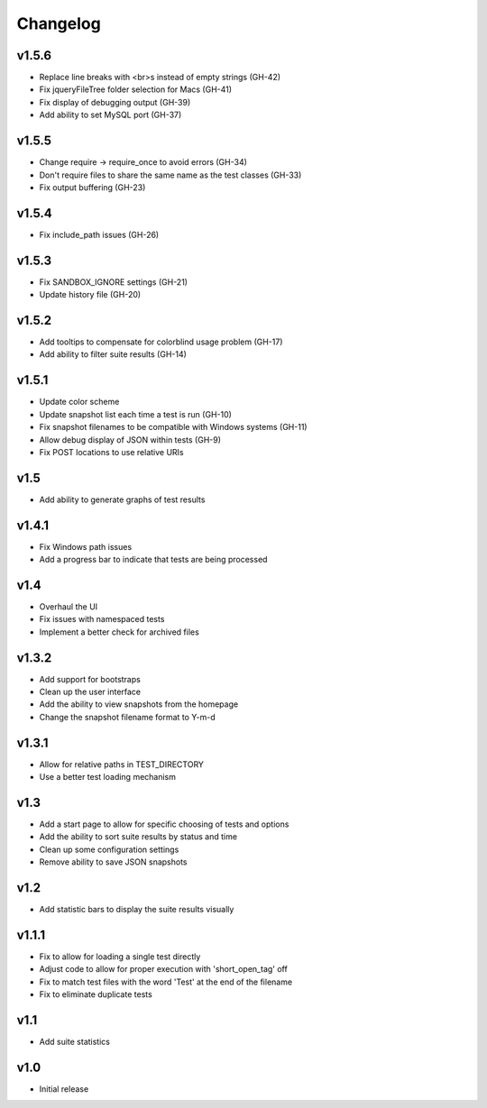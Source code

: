 Changelog
=========

v1.5.6
------

* Replace line breaks with <br>s instead of empty strings (GH-42)
* Fix jqueryFileTree folder selection for Macs (GH-41)
* Fix display of debugging output (GH-39)
* Add ability to set MySQL port (GH-37)

v1.5.5
------

* Change require -> require_once to avoid errors (GH-34)
* Don't require files to share the same name as the test classes (GH-33)
* Fix output buffering (GH-23)

v1.5.4
------

* Fix include_path issues (GH-26)

v1.5.3
------

* Fix SANDBOX_IGNORE settings (GH-21)
* Update history file (GH-20)

v1.5.2
------

* Add tooltips to compensate for colorblind usage problem (GH-17)
* Add ability to filter suite results (GH-14)

v1.5.1
------

* Update color scheme
* Update snapshot list each time a test is run (GH-10)
* Fix snapshot filenames to be compatible with Windows systems (GH-11)
* Allow debug display of JSON within tests (GH-9)
* Fix POST locations to use relative URIs

v1.5
----

* Add ability to generate graphs of test results

v1.4.1
------

* Fix Windows path issues
* Add a progress bar to indicate that tests are being processed

v1.4
----

* Overhaul the UI
* Fix issues with namespaced tests
* Implement a better check for archived files


v1.3.2
------

* Add support for bootstraps
* Clean up the user interface
* Add the ability to view snapshots from the homepage
* Change the snapshot filename format to Y-m-d

v1.3.1
------

* Allow for relative paths in TEST_DIRECTORY
* Use a better test loading mechanism

v1.3
----

* Add a start page to allow for specific choosing of tests and options
* Add the ability to sort suite results by status and time
* Clean up some configuration settings
* Remove ability to save JSON snapshots

v1.2
----

* Add statistic bars to display the suite results visually

v1.1.1
------

* Fix to allow for loading a single test directly
* Adjust code to allow for proper execution with 'short_open_tag' off
* Fix to match test files with the word 'Test' at the end of the filename
* Fix to eliminate duplicate tests

v1.1
----

* Add suite statistics

v1.0
----

* Initial release


